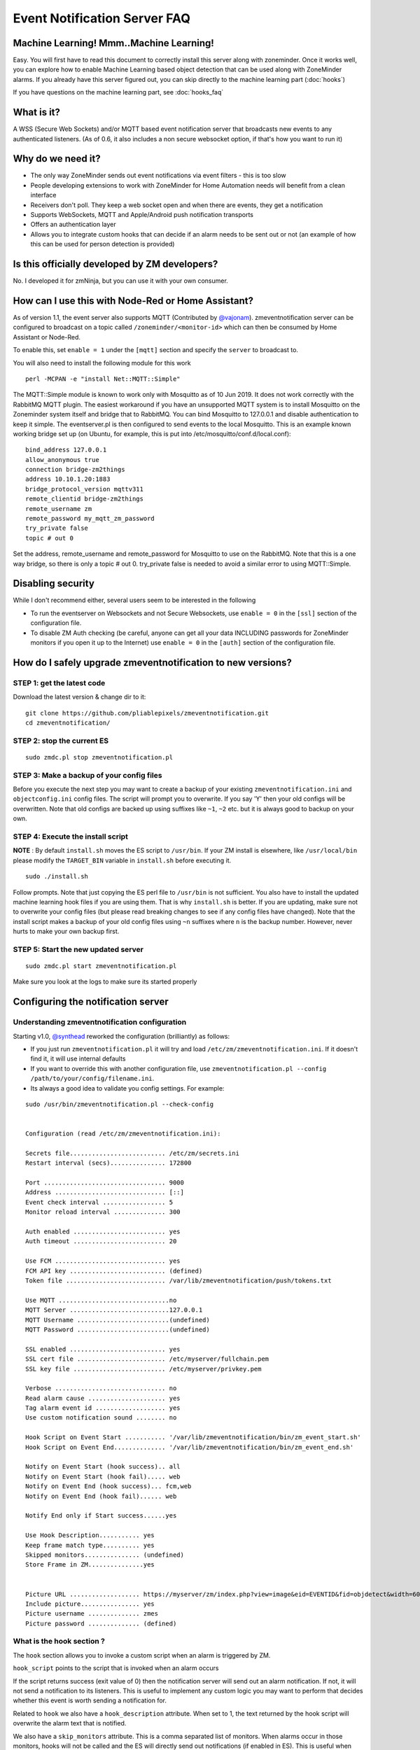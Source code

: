 Event Notification Server FAQ
===============================

Machine Learning! Mmm..Machine Learning!
----------------------------------------

Easy. You will first have to read this document to correctly install
this server along with zoneminder. Once it works well, you can explore
how to enable Machine Learning based object detection that can be used
along with ZoneMinder alarms. If you already have this server figured
out, you can skip directly to the machine learning part (:doc:`hooks`)

If you have questions on the machine learning part, see :doc:`hooks_faq`


What is it?
-----------

A WSS (Secure Web Sockets) and/or MQTT based event notification server
that broadcasts new events to any authenticated listeners. (As of 0.6,
it also includes a non secure websocket option, if that's how you want
to run it)

Why do we need it?
------------------

-  The only way ZoneMinder sends out event notifications via event
   filters - this is too slow
-  People developing extensions to work with ZoneMinder for Home
   Automation needs will benefit from a clean interface
-  Receivers don't poll. They keep a web socket open and when there are
   events, they get a notification
-  Supports WebSockets, MQTT and Apple/Android push notification
   transports
-  Offers an authentication layer
-  Allows you to integrate custom hooks that can decide if an alarm
   needs to be sent out or not (an example of how this can be used for
   person detection is provided)

Is this officially developed by ZM developers?
----------------------------------------------

No. I developed it for zmNinja, but you can use it with your own
consumer.

How can I use this with Node-Red or Home Assistant?
---------------------------------------------------

As of version 1.1, the event server also supports MQTT (Contributed by
`@vajonam <https://github.com/vajonam>`__). zmeventnotification server can
be configured to broadcast on a topic called
``/zoneminder/<monitor-id>`` which can then be consumed by Home
Assistant or Node-Red.

To enable this, set ``enable = 1`` under the ``[mqtt]`` section and
specify the ``server`` to broadcast to.

You will also need to install the following module for this work

::

    perl -MCPAN -e "install Net::MQTT::Simple"
    
The MQTT::Simple module is known to work only with Mosquitto as of 10 Jun 2019.  It does not work correctly with the RabbitMQ MQTT plugin.  The easiest workaround if you have an unsupported MQTT system is to install Mosquitto on the Zoneminder system itself and bridge that to RabbitMQ.  You can bind Mosquitto to 127.0.0.1 and disable authentication to keep it simple. The eventserver.pl is then configured to send events to the local Mosquitto.  This is an example known working bridge set up (on Ubuntu, for example, this is put into /etc/mosquitto/conf.d/local.conf):

::

  bind_address 127.0.0.1
  allow_anonymous true
  connection bridge-zm2things
  address 10.10.1.20:1883
  bridge_protocol_version mqttv311
  remote_clientid bridge-zm2things
  remote_username zm
  remote_password my_mqtt_zm_password
  try_private false
  topic # out 0

Set the address, remote_username and remote_password for Mosquitto to use on the RabbitMQ.  Note that this is a one way bridge, so there is only a topic # out 0.  try_private false is needed to avoid a similar error to using MQTT::Simple.  

Disabling security
------------------

While I don't recommend either, several users seem to be interested in
the following

-  To run the eventserver on Websockets and not Secure Websockets, use
   ``enable = 0`` in the ``[ssl]`` section of the configuration file.
-  To disable ZM Auth checking (be careful, anyone can get all your data
   INCLUDING passwords for ZoneMinder monitors if you open it up to the
   Internet) use ``enable = 0`` in the ``[auth]`` section of the
   configuration file.


.. _upgrade_es_hooks:

How do I safely upgrade zmeventnotification to new versions?
------------------------------------------------------------

STEP 1: get the latest code
~~~~~~~~~~~~~~~~~~~~~~~~~~~

Download the latest version & change dir to it:

::

  git clone https://github.com/pliablepixels/zmeventnotification.git
  cd zmeventnotification/

STEP 2: stop the current ES
~~~~~~~~~~~~~~~~~~~~~~~~~~~~

::

    sudo zmdc.pl stop zmeventnotification.pl

STEP 3: Make a backup of your config files
~~~~~~~~~~~~~~~~~~~~~~~~~~~~~~~~~~~~~~~~~~~

Before you execute the next step you may want to create a backup of your existing ``zmeventnotification.ini`` and ``objectconfig.ini`` config files. The script will prompt you to overwrite. If you say 'Y' then your old configs will be overwritten. Note that old configs are backed up using suffixes like ``~1``, ``~2`` etc. but it is always good to backup on your own.


STEP 4: Execute the install script
~~~~~~~~~~~~~~~~~~~~~~~~~~~~~~~~~~~

**NOTE** : By default ``install.sh`` moves the ES script to ``/usr/bin``. 
If your ZM install is elsewhere, like ``/usr/local/bin`` please modify the ``TARGET_BIN`` variable
in ``install.sh`` before executing it.

::

  sudo ./install.sh


Follow prompts. Note that just copying the ES perl file to ``/usr/bin`` is not sufficient. You also have to install the updated machine learning hook files if you are using them. That is why ``install.sh`` is better. If you are updating, make sure not to overwrite your config files (but please read breaking changes to see if any config files have changed). Note that the install script makes a backup of your old config files using ``~n`` suffixes where ``n`` is the backup number. However, never hurts to make your own backup first. 

STEP 5: Start the new updated server
~~~~~~~~~~~~~~~~~~~~~~~~~~~~~~~~~~~~

::

    sudo zmdc.pl start zmeventnotification.pl

Make sure you look at the logs to make sure its started properly

Configuring the notification server
-----------------------------------

Understanding zmeventnotification configuration
~~~~~~~~~~~~~~~~~~~~~~~~~~~~~~~~~~~~~~~~~~~~~~~

Starting v1.0, `@synthead <https://github.com/synthead>`__ reworked the
configuration (brilliantly) as follows:

-  If you just run ``zmeventnotification.pl`` it will try and load
   ``/etc/zm/zmeventnotification.ini``. If it doesn't find it, it will
   use internal defaults
-  If you want to override this with another configuration file, use
   ``zmeventnotification.pl --config /path/to/your/config/filename.ini``.
-  Its always a good idea to validate you config settings. For example:

::

  sudo /usr/bin/zmeventnotification.pl --check-config

    
  Configuration (read /etc/zm/zmeventnotification.ini):

  Secrets file.......................... /etc/zm/secrets.ini
  Restart interval (secs)............... 172800

  Port ................................. 9000
  Address .............................. [::]
  Event check interval ................. 5
  Monitor reload interval .............. 300

  Auth enabled ......................... yes
  Auth timeout ......................... 20

  Use FCM .............................. yes
  FCM API key .......................... (defined)
  Token file ........................... /var/lib/zmeventnotification/push/tokens.txt

  Use MQTT ..............................no
  MQTT Server ...........................127.0.0.1
  MQTT Username .........................(undefined)
  MQTT Password .........................(undefined)

  SSL enabled .......................... yes
  SSL cert file ........................ /etc/myserver/fullchain.pem
  SSL key file ......................... /etc/myserver/privkey.pem

  Verbose .............................. no
  Read alarm cause ..................... yes
  Tag alarm event id ................... yes
  Use custom notification sound ........ no

  Hook Script on Event Start ........... '/var/lib/zmeventnotification/bin/zm_event_start.sh'
  Hook Script on Event End.............. '/var/lib/zmeventnotification/bin/zm_event_end.sh'

  Notify on Event Start (hook success).. all
  Notify on Event Start (hook fail)..... web
  Notify on Event End (hook success)... fcm,web
  Notify on Event End (hook fail)...... web

  Notify End only if Start success......yes

  Use Hook Description........... yes
  Keep frame match type.......... yes
  Skipped monitors............... (undefined)
  Store Frame in ZM...............yes


  Picture URL ................... https://myserver/zm/index.php?view=image&eid=EVENTID&fid=objdetect&width=600
  Include picture................ yes
  Picture username .............. zmes
  Picture password .............. (defined)

What is the hook section ?
~~~~~~~~~~~~~~~~~~~~~~~~~~

The ``hook`` section allows you to invoke a custom script when an alarm
is triggered by ZM.

``hook_script`` points to the script that is invoked when an alarm
occurs

If the script returns success (exit value of 0) then the notification
server will send out an alarm notification. If not, it will not send a
notification to its listeners. This is useful to implement any custom
logic you may want to perform that decides whether this event is worth
sending a notification for.

Related to ``hook`` we also have a ``hook_description`` attribute. When
set to 1, the text returned by the hook script will overwrite the alarm
text that is notified.

We also have a ``skip_monitors`` attribute. This is a comma separated
list of monitors. When alarms occur in those monitors, hooks will not be
called and the ES will directly send out notifications (if enabled in
ES). This is useful when you don't want to invoke hooks for certain
monitors as they may be expensive (especially if you are doing object
detection)

Finally, ``keep_frame_match_type`` is really used when you enable
"bestmatch". It prefixes an ``[a]`` or ``[s]`` to tell you if object
detection succeeded in the alarmed or snapshot frame.

Here is an example: (Note: just an example, please don't ask me for
support for person detection)

-  You will find a sample ``zm_event_start.sh`` script in the ``hook``
   directory. This script is invoked by the notification server when an
   event starts.
-  This script in turn invokes a python OpenCV based script that grabs
   an image with maximum score from the current event so far and runs a
   fast person detection routine.
-  It returns the value "person detected" if a person is found and none
   if not
-  The wrapper script then checks for this value and exits with either 0
   (send alarm) or 1 (don't send alarm)
-  the notification server then sends out a ": person detected"
   notification to the clients listening

Those who want to know more: - Read the detailed notes
`here <https://github.com/pliablepixels/zmeventnotification/tree/master/hook>`__
- Read
`this <https://medium.com/zmninja/inside-the-hood-machine-learning-enhanced-real-time-alarms-with-zoneminder-e26c34fe354c>`__
for an explanation of how this works

Troubleshooting common situations
---------------------------------

I just added a new monitor and the ES is not sending notifications for it
~~~~~~~~~~~~~~~~~~~~~~~~~~~~~~~~~~~~~~~~~~~~~~~~~~~~~~~~~~~~~~~~~~~~~~~~~~

This generally happens if you add a monitor _after_ you configure the ES.
What you need to do is go to zmNinja's ``Menu->Settings->Event Server`` option and enable the monitor you just added and press save.

The ES is missing events. I see them being triggered in ZM
~~~~~~~~~~~~~~~~~~~~~~~~~~~~~~~~~~~~~~~~~~~~~~~~~~~~~~~~~~~
There could be multiple issues:

- First, alarms are only triggered on Mocord, Modect and Nocord monitors (admittedly this is likely not your issue if you see ZM triggering alarms)
- The ES polls ZM every 5 seconds for new alarms (the duration is controlled by ``event_check_interval`` in ``zmeventnotification.ini``). This means that if your alarm is very brief, that is, it starts and ends before the ES polls for new events then it will be missed. Note that the ES will catch alarms both in ``ALARM`` and ``ALERT`` state. ``ALARM`` is when ZM is actually detecting motion in the event. ``ALERT`` is when ZM stops detecting motion but is still waiting around till it writes all your ``post event frames`` that you have configured on your ZM Monitor buffer settings. So here is an example: Let's say I have a "Garage" monitor that I've configured a post event buffer of 100 (frames) and I've set my camera FPS to 10. That means it will take ZM 10 seconds to close an event after my alarm occurs (it will be in ``ALERT`` stage all that time). In this case, no matter show short my actual alarm, the ES will always catch it.

LetsEncrypt certificates cannot be found when running as a web user
~~~~~~~~~~~~~~~~~~~~~~~~~~~~~~~~~~~~~~~~~~~~~~~~~~~~~~~~~~~~~~~~~~~
When the notification server is run in web user mode (example ``sudo -u www-data``), the event notification
server complains that it cannot find the certificate. The error is something like this:

::

        zmeventnotification[10090].ERR [main:547] [Failed starting server: SSL_cert_file /etc/letsencrypt/live/mysite.net-0001/fullchain.pem does not exist at /usr/share/perl5/vendor_perl/IO/Socket/SSL.pm line 402.]
        
The problem is read permissions, starting at the root level. Typically doing ``chown -R www-data:www-data /etc/letsencrypt`` solves this issue

Picture notifications don't show images
~~~~~~~~~~~~~~~~~~~~~~~~~~~~~~~~~~~~~~~

Starting v2.0, I support images in alarms. However, there are several
conditions to be met: 

- You can't use self signed certs 
- The IP/hostname needs to be publicly accessible (Apple/Google servers render the image) 
- You need patches to ZM unless you are using a package that is later than Oct 11, 2018. Please read the notes in the INI file 
- A good way to isolate if its a URL problem or something else is replace the ``picture_url`` with a knows HTTPS url like `this <https://upload.wikimedia.org/wikipedia/commons/5/5f/Chinese_new_year_dragon_2014.jpg>`__

Before you report issues, please make sure you have been diligent in
testing - Try with a public URL as indicated above. This is important. -
In your issue, post debug logs of zmeventnotification so I can see what
message it is sending

Secure mode just doesn't work (WSS) - WS works
~~~~~~~~~~~~~~~~~~~~~~~~~~~~~~~~~~~~~~~~~~~~~~

Try to put in your event server IP in the ``address`` token in
``[network]`` section of ``zmeventnotification.ini``

I'm not receiving push notifications in zmNinja
~~~~~~~~~~~~~~~~~~~~~~~~~~~~~~~~~~~~~~~~~~~~~~~

This almost always happens when zmNinja is not able to reach the server.
Before you contact me, please perform the following steps and send me
the output:

1. Stop the event server. ``sudo zmdc.pl stop zmeventnotification.pl``
2. Do a ``ps -aef | grep zmevent`` and make sure no stale processes are
   running
3. Edit your ``/etc/zm/zmeventnotification.ini`` and make sure
   ``console_logs = yes`` to get console debug logs
4. Run the server manually by doing
   ``sudo -u www-data /usr/bin/zmeventnotification.pl`` (replace with
   ``www-data`` with ``apache`` depending on your OS)
5. You should now see logs on the commandline like so that shows the
   server is running:

::

    018-12-20,08:31:32 About to start listening to socket
    12/20/2018 08:31:32.606198 zmeventnotification[12460].INF [main:582] [About to start listening to socket]
    2018-12-20,08:31:32 Secure WS(WSS) is enabled...
    12/20/2018 08:31:32.656834 zmeventnotification[12460].INF [main:582] [Secure WS(WSS) is enabled...]
    2018-12-20,08:31:32 Web Socket Event Server listening on port 9000
    12/20/2018 08:31:32.696406 zmeventnotification[12460].INF [main:582] [Web Socket Event Server listening on port 9000]

6. Now start zmNinja. You should see event server logs like this:

::

    2018-12-20,08:32:43 Raw incoming message: {"event":"push","data":{"type":"token","platform":"ios","token":"cVuLzCBsEn4:APA91bHYuO3hVJqTIMsm0IRNQEYAUa<deleted>GYBwNdwRfKyZV0","monlist":"1,2,4,5,6,7,11","intlist":"45,60,0,0,0,45,45","state":"enabled"}}

If you don't see these logs on the event server, zmNinja is not able to
connect to the event server. This may be because of several reasons: a)
Your event server IP/DNS is not reachable from your phone b) If you are
using SSL, your certificates are invalid (try disabling SSL first - both
on the event server and on zmNinja) c) Your zmNinja configuration is
wrong (the most common error I see is the server has SSL disabled, but
zmNinja is configured to use ``wss://`` instead of ``ws://``)

7. Assuming the above worked, go to zmNinja logs in the app. Somewhere
   in the logs, you should see a line similar to:

::

    Dec 20, 2018 05:50:41 AM DEBUG Real-time event: {"type":"","version":"2.4","status":"Success","reason":"","event":"auth"}

This indicates that the event server successfully authenticated the app.
If you see step 6 work but not step 7, you might have provided incorrect
credentials (and in that case, you'll see an error message)

8.  Finally, after all of the above succeeds, do a
    ``cat /var/lib/zmeventnotification/push/tokens.txt`` to make sure
    the device token that zmNinja sent is stored (desktop apps don't
    have a device token). If you are using zmNinja on a mobile app, and
    you don't see an entry in ``tokens.txt`` you have a problem. Debug.

9.  *Always* send me logs of both zmNinja and zmeventnotification - I
    need them to understand what is going on. Don't send me one line.
    You may think you are sending what is relevant, but you are not. One
    line logs are mostly useless.

10. Some other notes:

-  If you are not using machine learning hooks, make sure you comment
   out the ``hook_script`` line in ``[hook]``. If you have not setup
   the scripts correctly, if will fail and not send a push.

-  If you don't see an entry in ``tokens.txt`` (typically in
   ``/var/lib/zmeventnotification/push``) then your phone is not
   registered to get push. Kill zmNinja, start the app, make sure the
   event server receives the registration and check ``tokens.txt``

-  Sometimes, Google's FCM server goes down, or Apple's APNS server goes
   down for a while. Things automagically work in 24 hrs.

-  Kill the app. Then empty the contents of ``tokens.txt`` in the event
   server (don't delete it). Then restart the event server. Start the
   app again. If you don't see a new registration token, you have a
   connection problem

-  I'd strongly recommend you run the event server in "manual mode" and
   stop daemon mode while debugging.

I'm getting multiple notifications for the same event
~~~~~~~~~~~~~~~~~~~~~~~~~~~~~~~~~~~~~~~~~~~~~~~~~~~~~

99.9% of times, its because you have multiple copies of the eventserver
running and you don't know it. Maybe you were manually testing it, and
forgot to quit it and terminated the window. Do
``sudo zmdc.pl stop zmeventnotification.pl`` and then
``ps -aef | grep zme``, kill everything, and start again. Monitor the
logs to see how many times a message is sent out.

The other 0.1% is at times Google's FCM servers send out multiple
notifications. Why? I don't know. But it sorts itself out very quickly,
and if you think this must be the reason, I'll wager that you are
actually in the 99.9% lot and haven't checked properly.

The server runs fine when manually executed, but fails when run in daemon mode (started by zmdc.pl)
~~~~~~~~~~~~~~~~~~~~~~~~~~~~~~~~~~~~~~~~~~~~~~~~~~~~~~~~~~~~~~~~~~~~~~~~~~~~~~~~~~~~~~~~~~~~~~~~~~~

-  Make sure the file where you store tokens
   (``/var/lib/zmeventnotification/push/tokens.txt or whatever you have used``)
   is not RW Root only. It needs to be RW ``www-data`` for Ubuntu/Debian
   or ``apache`` for Fedora/CentOS. You also need to make sure the
   directory is accessible. Something like
   ``chown -R www-data:www-data /var/lib/zmeventnotification/push``

-  Make sure your certificates are readable by ``www-data`` for
   Ubuntu/Debian, or ``apache`` for Fedora/CentOS (thanks to
   `@jagee <https://github.com/pliablepixels/zmeventnotification/issues/8>`_).
-  Make sure the *path* to the certificates are readable by ``www-data``
   for Ubuntu/Debian, or ``apache`` for Fedora/CentOS

When you run zmeventnotifiation.pl manually, you get an error saying 'port already in use' or 'cannot bind to port' or something like that
~~~~~~~~~~~~~~~~~~~~~~~~~~~~~~~~~~~~~~~~~~~~~~~~~~~~~~~~~~~~~~~~~~~~~~~~~~~~~~~~~~~~~~~~~~~~~~~~~~~~~~~~~~~~~~~~~~~~~~~~~~~~~~~~~~~~~~~~~~

The chances are very high that you have another copy of
``zmeventnotification.pl`` running. You might have run it in daemon
mode. Try ``sudo zmdc.pl stop zmeventnotification.pl``. Also do
``ps -aef | grep zmeventnotification`` to check if another copy is not
running and if you do find one running, you'll have to kill it before
you can start it from command line again.

Running hooks manually detects the objects I want but fails to detect via ES (daemon mode)
~~~~~~~~~~~~~~~~~~~~~~~~~~~~~~~~~~~~~~~~~~~~~~~~~~~~~~~~~~~~~~~~~~~~~~~~~~~~~~~~~~~~~~~~~~~~

There may be multiple reasons, but a common one is of timing. When the ES invokes the hook, it is invoked almost immediately upon event detection. In some cases, ZoneMinder still has not had time to create an alarmed frame, or the right snapshot frame. So what happens is that when the ES invokes the hook, it runs detection on a different image from the one you run later when invoked manually. Try adding a ``wait = 5`` to ``objectconfig.ini`` to that monitor section and see if it helps


Great Krypton! I just upgraded ZoneMinder and I'm not getting push anymore!
~~~~~~~~~~~~~~~~~~~~~~~~~~~~~~~~~~~~~~~~~~~~~~~~~~~~~~~~~~~~~~~~~~~~~~~~~~~

Make sure your eventserver is running:
``sudo zmdc.pl status zmeventnotification.pl``

How do I disable secure (WSS) mode?
-----------------------------------

As it turns out many folks run ZM inside the LAN only and don't want to
deal with certificates. Fair enough. For that situation, edit
zmeventnotification.pl and use ``enable = 0`` in the ``[ssl]`` section
of the configuration file. **Remember to ensure that your EventServer
URL in zmNinja does NOT use wss too - change it to ws**

.. _debug_reporting_es:

Debugging and reporting problems
--------------------------------

STOP. Before you shoot me an email, **please** make sure you have read
the `common problems <#troubleshooting-common-situations>`__ and have
followed *every step* of the `install guide <#how-do-i-install-it>`__
and in sequence. I can't emphasize how important it is.

There could be several reasons why you may not be receiving
notifications:

-  Your event server is not running
-  Your app is not able to reach the server
-  You have enabled SSL but the certificate is invalid
-  The event server is rejecting the connections

Here is how to debug and report:

-  Enable Debug logs in zmNinja (Setting->Developer Options->Enable
   Debug Log)
-  SSH into your zoneminder server
-  Stop the zmeventnotification doing
   ``sudo zmdc.pl stop zmeventnotification.pl``
-  Make sure there are no stale processes running of zmeventnotification
   by doing ``ps -aef | grep zmeventnotification`` and making sure it
   doesn't show existing processes (ignore the one that says
   ``grep <something>``)

- Make sure ES debug logs are on. 
  - Enable ZM debug logs for both ES (and hooks if you use them) as described in :ref:`hooks-logging`. Note that ES debug logs are different from hooks debug logs. You need to enable both if you use them. 
-  Start a terminal and start zmeventnotification manually from
   command line like so ``sudo -u www-data /usr/bin/zmeventnotification.pl``
- Start another terminal and tail logs like so ``tail -F /var/log/zm/zmeventnotification.log /var/log/zm/zmesdetect_m*.log``. If you are NOT using hooks, simply do ``tail -F /var/log/zm/zmeventnotification.log``
- Note that we are using ``-F`` and not ``-f`` for tail. ``-F`` tracks files as they change, which may happen when logs are rotated.
- Make sure you see logs like this in the logs window like so: (this example shows logs from both ES and hooks)

::

  pp@homeserver:~/fiddle/zmeventnotification$ tail -F /var/log/zm/zmeventnotification.log /var/log/zm/zmesdetect_m*.log
  ==> /var/log/zm/zmeventnotification.log <==
  10/06/2019 06:48:29.200008 zmeventnotification[13694].INF [main:557] [Invoking hook:'/var/lib/zmeventnotification/bin/zm_event_start.sh' 33989 2 "DoorBell" " front" "/var/cache/zoneminder/events/2/2019-10-06/33989"]
  10/06/2019 06:48:34.013490 zmeventnotification[29913].INF [main:557] [New event 33990 reported for Monitor:10 (Name:FrontLawn)  front steps]
  10/06/2019 06:48:34.020958 zmeventnotification[13728].INF [main:557] [Forking process:13728 to handle 1 alarms]
  10/06/2019 06:48:34.021347 zmeventnotification[13728].INF [main:557] [processAlarms: EID:33990 Monitor:FrontLawn (id):10 cause: front steps]
  10/06/2019 06:48:34.237147 zmeventnotification[13728].INF [main:557] [Adding event path:/var/cache/zoneminder/events/10/2019-10-06/33990 to hook for image storage]
  10/06/2019 06:48:34.237418 zmeventnotification[13728].INF [main:557] [Invoking hook:'/var/lib/zmeventnotification/bin/zm_event_start.sh' 33990 10 "FrontLawn" " front steps" "/var/cache/zoneminder/events/10/2019-10-06/33990"]
  10/06/2019 06:48:46.529693 zmeventnotification[13728].INF [main:557] [For Monitor:10 event:33990, hook script returned with text: exit:1]
  10/06/2019 06:48:46.529896 zmeventnotification[13728].INF [main:557] [Ending process:13728 to handle alarms]
  10/06/2019 06:48:47.640414 zmeventnotification[13694].INF [main:557] [For Monitor:2 event:33989, hook script returned with text: exit:1]
  10/06/2019 06:48:47.640668 zmeventnotification[13694].INF [main:557] [Ending process:13694 to handle alarms]

  ==> /var/log/zm/zmesdetect_m10.log <==
  10/06/19 06:48:42 zmesdetect_m10[13732] DBG zm_detect.py:344 [No match found in /var/lib/zmeventnotification/images/33990-alarm.jpg using model:yolo]
  10/06/19 06:48:42 zmesdetect_m10[13732] DBG zm_detect.py:189 [Using model: yolo with /var/lib/zmeventnotification/images/33990-snapshot.jpg]
  10/06/19 06:48:46 zmesdetect_m10[13732] DBG zm_detect.py:194 [|--> model:yolo detection took: 3.541227s]

-  If you are debugging problems with receiving push notifications on
   zmNinja mobile, then replicate the following scenario:

  -  Run the event server in manual mode as described above
  -  Kill zmNinja
  -  Start zmNinja
  -  At this point, in the ``zmeventnotification`` logs you should registration messages (refer to logs example above). If you don't you've either not configured zmNinja to use the eventserver, or it can't reach the eventserver (very common problem)
  -  Next up, make sure you are not running zmNinja in the foreground (move it to background or kill it). When zmNinja is in the foreground, it uses websockets to get notifications
  -  Force an alarm like I described above. If you don't see logs in ``zmeventnotification`` saying "Sending notification over FCM" then the eventserver, for some reason, does not have your app token. Inspect ``tokens.txt`` (typically in ``/etc/zm/``) to make sure an entry for your phone exists
  -  If you see that message, but your mobile phone is not receiving a push notification:

    -  Make sure you haven't disable push notifications on your phone (lots of people do this by mistake and wonder why)
    -  Make sure you haven't muted notifications (again, lots of people...)
    -  Sometimes, the push servers of Apple and Google stop forwarding messages for a day or two. I have no idea why. Give it a day or two?
    -  Open up zmNinja, go right to logs and send it to me
    -  If you have issues, please send me a copy of your zmeventnotification logs generated above from Terminal-Log, as well as zmNinja debug logs


Brickbats
---------

**Why not just supply the username and password in the URL as a
resource? It's over TLS**

Yup its encrypted but it may show up in the history of a browser you
tried it from (if you are using a browser) Plus it may get passed along
from the source when accessing another URL via the Referral header

**So it's encrypted, but passing password is a bad idea. Why not some
token?**

-  Well, now that ZM supports login tokens (starting 1.33), I'll get to supporting it.

**Why WSS and not WS?**

Not secure. Easy to snoop. Updated: As of 0.6, I've also added a non
secure version - use ``enable = 0`` in the ``[ssl]`` section of the
configuration file. As it turns out many folks don't expose ZM to the
WAN and for that, I guess WS instead of WSS is ok.

**Why ZM auth in addition to WSS?**

WSS offers encryption. We also want to make sure connections are
authorized. Reusing ZM authentication credentials is the easiest. You
can change it to some other credential match (modify ``validateZM``
function)
